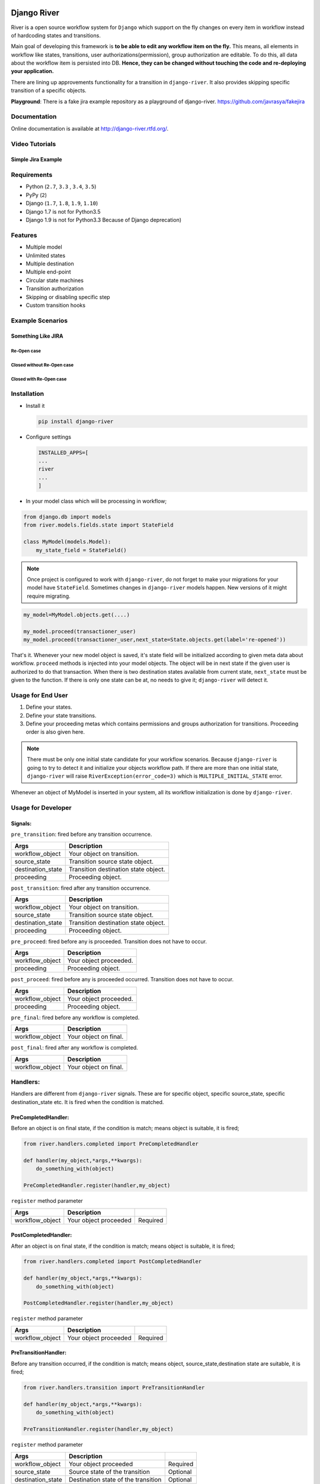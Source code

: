 .. |Build Status| image:: https://travis-ci.org/javrasya/django-river.svg
   :target: https://travis-ci.org/javrasya/django-river
.. |Coverage Status| image:: https://coveralls.io/repos/javrasya/django-river/badge.svg?branch=master&service=github
   :target: https://coveralls.io/github/javrasya/django-river?branch=master

.. |Health Status| image:: https://landscape.io/github/javrasya/django-river/master/landscape.svg?style=flat
   :target: https://landscape.io/github/javrasya/django-river/master
   :alt: Code Health

.. |Documentation Status| image:: https://readthedocs.org/projects/django-river/badge/?version=latest
   :target: https://readthedocs.org/projects/django-river/?badge=latest
.. |SimpleJiraExample| image:: http://img.youtube.com/vi/5EZGnTf39aI/0.jpg
   :alt: Simple jira example
   :target: https://www.youtube.com/watch?v=5EZGnTf39aI

.. |Timeline| image:: https://cloud.githubusercontent.com/assets/1279644/9934893/921b543a-5d5c-11e5-9596-a5e067db79ed.png

.. |Gitter| image:: https://badges.gitter.im/Join%20Chat.svg
   :alt: Join the chat at https://gitter.im/javrasya/django-river
   :target: https://gitter.im/javrasya/django-river?utm_source=badge&utm_medium=badge&utm_campaign=pr-badge&utm_content=badge  

.. |Re Open Case| image:: https://cloud.githubusercontent.com/assets/1279644/9653471/3c9dfcfa-522c-11e5-85cb-f90a4f184201.png

.. |Closed Without Re Open Case| image:: https://cloud.githubusercontent.com/assets/1279644/9624970/88c0ddaa-515a-11e5-8f65-d1e35e945976.png

.. |Closed With Re Open Case| image:: https://cloud.githubusercontent.com/assets/1279644/9624968/88b5f278-515a-11e5-996b-b62d6e224357.png


Django River
============

.. image:: https://cloud.githubusercontent.com/assets/1279644/9602162/f198bb06-50ae-11e5-8eef-e9d03ff5f113.png

|Build Status| |Coverage Status| |Health Status| |Documentation Status| |Gitter|

River is a open source workflow system for ``Django`` which support on
the fly changes on every item in workflow instead of hardcoding states
and transitions.

Main goal of developing this framework is **to be able to edit any
workflow item on the fly.** This means, all elements in workflow like
states, transitions, user authorizations(permission), group
authorization are editable. To do this, all data about the workflow item
is persisted into DB. **Hence, they can be changed without touching the
code and re-deploying your application.**

There are lining up approvements functionality for a transition in
``django-river``. It also provides skipping specific transition of a
specific objects.

**Playground**: There is a fake jira example repository as a playground of django-river. https://github.com/javrasya/fakejira

Documentation
-------------

Online documentation is available at http://django-river.rtfd.org/.

Video Tutorials
---------------

Simple Jira Example
^^^^^^^^^^^^^^^^^^^

|SimpleJiraExample|


Requirements
------------
* Python (``2.7``, ``3.3`` , ``3.4``, ``3.5``)
* PyPy (``2``)
* Django (``1.7``, ``1.8``, ``1.9``, ``1.10``)
* Django 1.7 is not for Python3.5
* Django 1.9 is not for Python3.3 Because of Django deprecation)

Features
--------
* Multiple model
* Unlimited states
* Multiple destination
* Multiple end-point
* Circular state machines
* Transition authorization
* Skipping or disabling specific step
* Custom transition hooks


Example Scenarios
-----------------
Something Like JIRA
^^^^^^^^^^^^^^^^^^^
Re-Open case
""""""""""""
|Re Open Case|

Closed without Re-Open case
"""""""""""""""""""""""""""
|Closed Without Re Open Case|

Closed with Re-Open case
""""""""""""""""""""""""
|Closed With Re Open Case|  


Installation
------------

-  Install it

   .. code:: bash

       pip install django-river

-  Configure settings

   .. code:: python

       INSTALLED_APPS=[
       ...
       river
       ...
       ]

-  In your model class which will be processing in workflow;

.. code:: python

    from django.db import models
    from river.models.fields.state import StateField

    class MyModel(models.Model):
        my_state_field = StateField()

.. note::
   Once project is configured to work with ``django-river``, do not forget to make your migrations for your model have ``StateField``. Sometimes changes in ``django-river`` models happen. New versions of it might require migrating.

.. code-block:: python

    my_model=MyModel.objects.get(....)
    
    my_model.proceed(transactioner_user)
    my_model.proceed(transactioner_user,next_state=State.objects.get(label='re-opened'))


That's it. Whenever your new model object is saved, it's state field
will be initialized according to given meta data about workflow. ``proceed`` methods is injected into your model objects. The object will be in next state if the given user is authorized to do that transaction. When there is two destination states available from current state, ``next_state`` must be given to the function. If there is only one state can be at, no needs to give it; ``django-river`` will detect it.

Usage for End User
------------------

1. Define your states.
2. Define your state transitions.
3. Define your proceeding metas which contains permissions and groups
   authorization for transitions. Proceeding order is also given here.

.. note::
   There must be only one initial state candidate for your workflow scenarios. Because ``django-river`` is going to try to detect it and initialize your objects workflow path. If there are more than one initial state, ``django-river`` will raise ``RiverException(error_code=3)`` which is ``MULTIPLE_INITIAL_STATE`` error.


Whenever an object of MyModel is inserted in your system, all its
workflow initialization is done by ``django-river``.

Usage for Developer
-------------------

Signals:
^^^^^^^^

``pre_transition``: fired before any transition occurrence.

+-------------------+---------------------------------------+
| Args              | Description                           |
+===================+=======================================+
| workflow_object   | Your object on transition.            |
+-------------------+---------------------------------------+
| source_state      | Transition source state object.       |
+-------------------+---------------------------------------+
| destination_state | Transition destination state object.  |
+-------------------+---------------------------------------+
| proceeding        | Proceeding object.                    |
+-------------------+---------------------------------------+

``post_transition``: fired after any transition occurrence.

+-------------------+---------------------------------------+
| Args              | Description                           |
+===================+=======================================+
| workflow_object   | Your object on transition.            |
+-------------------+---------------------------------------+
| source_state      | Transition source state object.       |
+-------------------+---------------------------------------+
| destination_state | Transition destination state object.  |
+-------------------+---------------------------------------+
| proceeding        | Proceeding object.                    |
+-------------------+---------------------------------------+

``pre_proceed``: fired before any is proceeded. Transition
does not have to occur.

+-----------------+---------------------------------------+
| Args            | Description                           |
+=================+=======================================+
| workflow_object | Your object proceeded.                |
+-----------------+---------------------------------------+
| proceeding      | Proceeding object.                    |
+-----------------+---------------------------------------+

``post_proceed``: fired before any is proceeded occurred.
Transition does not have to occur.

+-----------------+---------------------------------------+
| Args            | Description                           |
+=================+=======================================+
| workflow_object | Your object proceeded.                |
+-----------------+---------------------------------------+
| proceeding      | Proceeding object.                    |
+-----------------+---------------------------------------+


``pre_final``: fired before any workflow is completed.

+-----------------+---------------------------------------+
| Args            | Description                           |
+=================+=======================================+
| workflow_object | Your object on final.                 |
+-----------------+---------------------------------------+

``post_final``: fired after any workflow is completed.

+-----------------+---------------------------------------+
| Args            | Description                           |
+=================+=======================================+
| workflow_object | Your object on final.                 |
+-----------------+---------------------------------------+

Handlers:
---------

Handlers are different from ``django-river`` signals. These are for
specific object, specific source_state, specific destination_state
etc. It is fired when the condition is matched.

PreCompletedHandler:
^^^^^^^^^^^^^^^^^^^^


Before an object is on final state, if the condition is match; means
object is suitable, it is fired;

.. code:: python

    from river.handlers.completed import PreCompletedHandler

    def handler(my_object,*args,**kwargs):
        do_something_with(object)

    PreCompletedHandler.register(handler,my_object)

``register`` method parameter

+-----------------+---------------------------------------+----------+
| Args            | Description                           |          |
+=================+=======================================+==========+
| workflow_object | Your object proceeded                 | Required |
+-----------------+---------------------------------------+----------+

PostCompletedHandler:
^^^^^^^^^^^^^^^^^^^^^

After an object is on final state, if the condition is match; means
object is suitable, it is fired;

.. code:: python

    from river.handlers.completed import PostCompletedHandler

    def handler(my_object,*args,**kwargs):
        do_something_with(object)

    PostCompletedHandler.register(handler,my_object)

``register`` method parameter

+-----------------+---------------------------------------+----------+
| Args            | Description                           |          |
+=================+=======================================+==========+
| workflow_object | Your object proceeded                 | Required |
+-----------------+---------------------------------------+----------+

PreTransitionHandler:
^^^^^^^^^^^^^^^^^^^^^

Before any transition occurred, if the condition is match; means object,
source_state,destination state are suitable, it is fired;

.. code:: python

    from river.handlers.transition import PreTransitionHandler

    def handler(my_object,*args,**kwargs):
        do_something_with(object)

    PreTransitionHandler.register(handler,my_object)

``register`` method parameter

+-------------------+---------------------------------------+----------+
| Args              | Description                           |          |
+===================+=======================================+==========+
| workflow_object   | Your object proceeded                 | Required |
+-------------------+---------------------------------------+----------+
| source_state      | Source state of the transition        | Optional |
+-------------------+---------------------------------------+----------+
| destination_state | Destination state of the transition   | Optional |
+-------------------+---------------------------------------+----------+

PostTransitionHandler:
^^^^^^^^^^^^^^^^^^^^^^

After any transition occurred, if the condition is match; means object,
source_state,destination state are suitable, it is fired;

.. code:: python

    from river.handlers.transition import PostTransitionHandler

    def handler(my_object,*args,**kwargs):
        do_something_with(object)

    PostTransitionHandler.register(handler,my_object)

``register`` method parameter

+-------------------+---------------------------------------+----------+
| Args              | Description                           |          |
+===================+=======================================+==========+
| workflow_object   | Your object   proceeded               | Required |
+-------------------+---------------------------------------+----------+
| source_state      | Source state of the transition        | Optional |
+-------------------+---------------------------------------+----------+
| destination_state | Destination state of the transition   | Optional |
+-------------------+---------------------------------------+----------+

Handler Backends:
-----------------
Handlers can be persisted into different sources. This functionality is added for multiprocessing. Now, backends supports multiprocessing can be implemented.

+----------------------------+-----------------+-------------------------------------------------------------+
| Backend                    | Multiprocessing | Path                                                        |
+============================+=================+=============================================================+
| ``MemoryHandlerBackend``   | No              | ``river.handlers.backends.memory.MemoryHandlerBackend``     |
+----------------------------+-----------------+-------------------------------------------------------------+
| ``DatabaseHandlerBackend`` | Yes             | ``river.handlers.backends.database.DatabaseHandlerBackend`` |
+----------------------------+-----------------+-------------------------------------------------------------+

Default backend is ``MemoryHandlerBackend`` which does not supports multiprocessing. It can be updated in settings file;

.. code-block:: python

    RIVER_HANDLER_BACKEND = {
        'backend':'river.handlers.backends.database.DatabaseHandlerBackend'
    }


Models:
-------

States:
^^^^^^^

Indicates states in your state machine.

Transitions:
^^^^^^^^^^^^

These are transition between your states. **There must be only one
initial state** which is in a transition as destination state but no
source state to make ``django-river`` find it on object creation.

Proceeding Meta:
^^^^^^^^^^^^^^^^

These are proceeding meta of transitions that describes which user
permission or user group will be allowed to proceed the transition.
These are kind of template for proceedings will be created for each
object. Putting transitions in order can also be done here. This means,
If you want to put proceeding in order for a transition, you can define it.
Assume **s1** and **s2** are our states and there is a transition
defined between them and we have two proceeding meta on this
transition. They shall be for\ **permission1** and **permission2**. If
you want object available for proceeding; first **permission1** and after it is
proceeded by permission1, then it is on approval the second permission
which is **permission2**, you can do it with ``djang-river`` by defining
order in this model.

Proceeding:
^^^^^^^^^^^

There are state machines paths which is needed to be proceeded for every
particular object. Proceedings are generated on your model object
creation by using ``proceeding meta``. This is whole path for the
created object. Do not add or edit this model data unless you don't need
specific objects editing like skipping, overriding permissions and
groups.

Workflow Manager :
------------------
``django-river`` contains a model manager provides some methods about workflow;

.. code-block:: python
    
    from django.db import models
    from river.models.fields.state import StateField
    from river.models.managers.workflow_object import WorkflowObjectManager
    
    class MyModel(models.Model):
        my_state_field = StateField()

        objects = WorkflowObjectManager()


    >>> MyModel.objects.get_objects_waiting_for_approval(current_user)
    # Will give you your model instance objects which is waiting for approval by current user by considering his/her authorization rules.

    >>> MyModel.objects.get_object_count_waiting_for_approval(current_user)
    # Will give you count of your model instance objects which is waiting for approval by current user by considering his/her authorization rules. This can be used to show a badge contains a count on main screen for each user whether there are some objects waiting for approval.



Timeline
--------

|Timeline|


Change Logs
===========

0.9.1(Development)
------------------

* # 39_ - **Improvement** -  Django has dropped support for pypy-3. So, It should be dropped from django itself too.

.. _39: https://github.com/javrasya/django-river/issues/39

0.9.0(Stable)
-------------

* # 30_ - **Bug** -  Missing migration file which is ``0007`` because of ``Python2.7`` can not detect it.
* # 31_ - **Improvement** - unicode issue for Python3.
* # 33_ - **Bug** - Automatically injecting workflow manager was causing the models not have default ``objects`` one. So, automatic injection support has been dropped. If anyone want to use it, it can be used explicitly.
* # 35_ - **Bug** - This is huge change in django-river. Multiple state field each model support is dropped completely and so many APIs have been changed. Check documentations and apply changes.

.. _30: https://github.com/javrasya/django-river/pull/30  
.. _31: https://github.com/javrasya/django-river/pull/30
.. _33: https://github.com/javrasya/django-river/pull/33
.. _35: https://github.com/javrasya/django-river/pull/35

0.8.2
-----

* **Bug** - Features providing multiple state field in a model was causing a problem. When there are multiple state field, injected attributes in model class are owerriten. This feature is also unpractical. So, it is dropped to fix the bug.
* **Improvement** - Initial video tutorial which is Simple jira example is added into the documentations. Also repository link of fakejira project which is created in the video tutorial is added into the docs.
* **Improvement** - No proceeding meta parent input is required by user. It is set automatically by django-river now. The field is removed from ProceedingMeta admin interface too.


0.8.1
-----

* **Bug** - ProceedingMeta form was causing a problem on migrations. Accessing content type before migrations was the problem. This is fixed by defining choices in init function instead of in field

0.8.0
-----

* **Deprecation** - ProceedingTrack is removed. ProceedingTracks were being used to keep any transaction track to handle even circular one. This was a workaround. So, it can be handled with Proceeding now by cloning them if there is circle. ProceedingTracks was just causing confusion. To fix this, ProceedingTrack model and its functions are removed from django-river.
* **Improvement** - Circular scenario test is added.
* **Improvement** - Admins of the workflow components such as State, Transition and ProceedingMeta are registered automatically now. Issue #14 is fixed.

0.7.0
-----

* **Improvement** - Python version 3.5 support is added. (not for Django1.7)
* **Improvement** - Django version 1.9 support is added. (not for Python3.3 and PyPy3)

0.6.2
-----

* **Bug** - Migration ``0002`` and ``0003`` were not working properly for postgresql (maybe oracle). For these databases, data can not be fixed. Because, django migrates each in a transactional block and schema migration and data migration can not be done in a transactional block. To fix this, data fixing and schema fixing are separated.
* **Improvement** - Timeline section is added into documentation.
* **Improvement** - State slug field is set as slug version of its label if it is not given on saving.

0.6.1
-----

* **Bug** - After ``content_type`` and ``field`` are moved into ``ProceedingMeta`` model from ``Transition`` model in version ``0.6.0``, finding initial and final states was failing. This is fixed.
* **Bug** - ``0002`` migrations was trying to set default slug field of State model. There was a unique problem. It is fixed. ``0002`` can be migrated now.
* **Improvement** - The way of finding initial and final states is changed. ProceedingMeta now has parent-child tree structure to present state machine. This tree structure is used to define the way. This requires to migrate ``0003``. This migration will build the tree of your existed ProceedingMeta data.



0.6.0
-----

* **Improvement** - ``content_type`` and ``field`` are moved into ``ProceedingMeta`` model from ``Transition`` model. This requires to migrate ``0002``. This migrations will move value of the fields from ``Transition`` to ``ProceedingMeta``.
* **Improvement** - Slug field is added in ``State``. It is unique field to describe state. This requires to migrate ``0002``. This migration will set the field as slug version of ``label`` field value. (Re Opened -> re-opened)
* **Improvement** - ``State`` model now has ``natural_key`` as ``slug`` field.
* **Improvement** - ``Transition`` model now has ``natural_key`` as (``source_state_slug`` , ``destination_state_slug``) fields
* **Improvement** - ``ProceedingMeta`` model now has ``natural_key`` as (``content_type``, ``field``, ``transition``, ``order``) fields
* **Improvement** - Changelog is added into documentation.  

0.5.3
-----

* **Bug** - Authorization was not working properly when the user has irrelevant permissions and groups. This is fixed.
* **Improvement** - User permissions are now retrieved from registered authentication backends instead of ``user.user_permissions``
  

0.5.2
-----

* **Improvement** - Removed unnecessary models.
* **Improvement** - Migrations are added
* **Bug** - ``content_type__0002`` migrations cause failing for ``django1.7``. Dependency is removed
* **Bug** - ``DatabaseHandlerBacked`` was trying to access database on django setup. This cause ``no table in db`` error for some django commands. This was happening; because there is no db created before some commands are executed; like ``makemigrations``, ``migrate``.


0.5.1
-----

* **Improvement** - Example scenario diagrams are added into documentation.
* **Bug** - Migrations was failing because of injected ``ProceedingTrack`` relation. Relation is not injected anymore. But property ``proceeding_track`` remains. It still returns current one.
  


.. image:: https://d2weczhvl823v0.cloudfront.net/javrasya/django-river/trend.png
   :alt: Bitdeli badge
   :target: https://bitdeli.com/free

